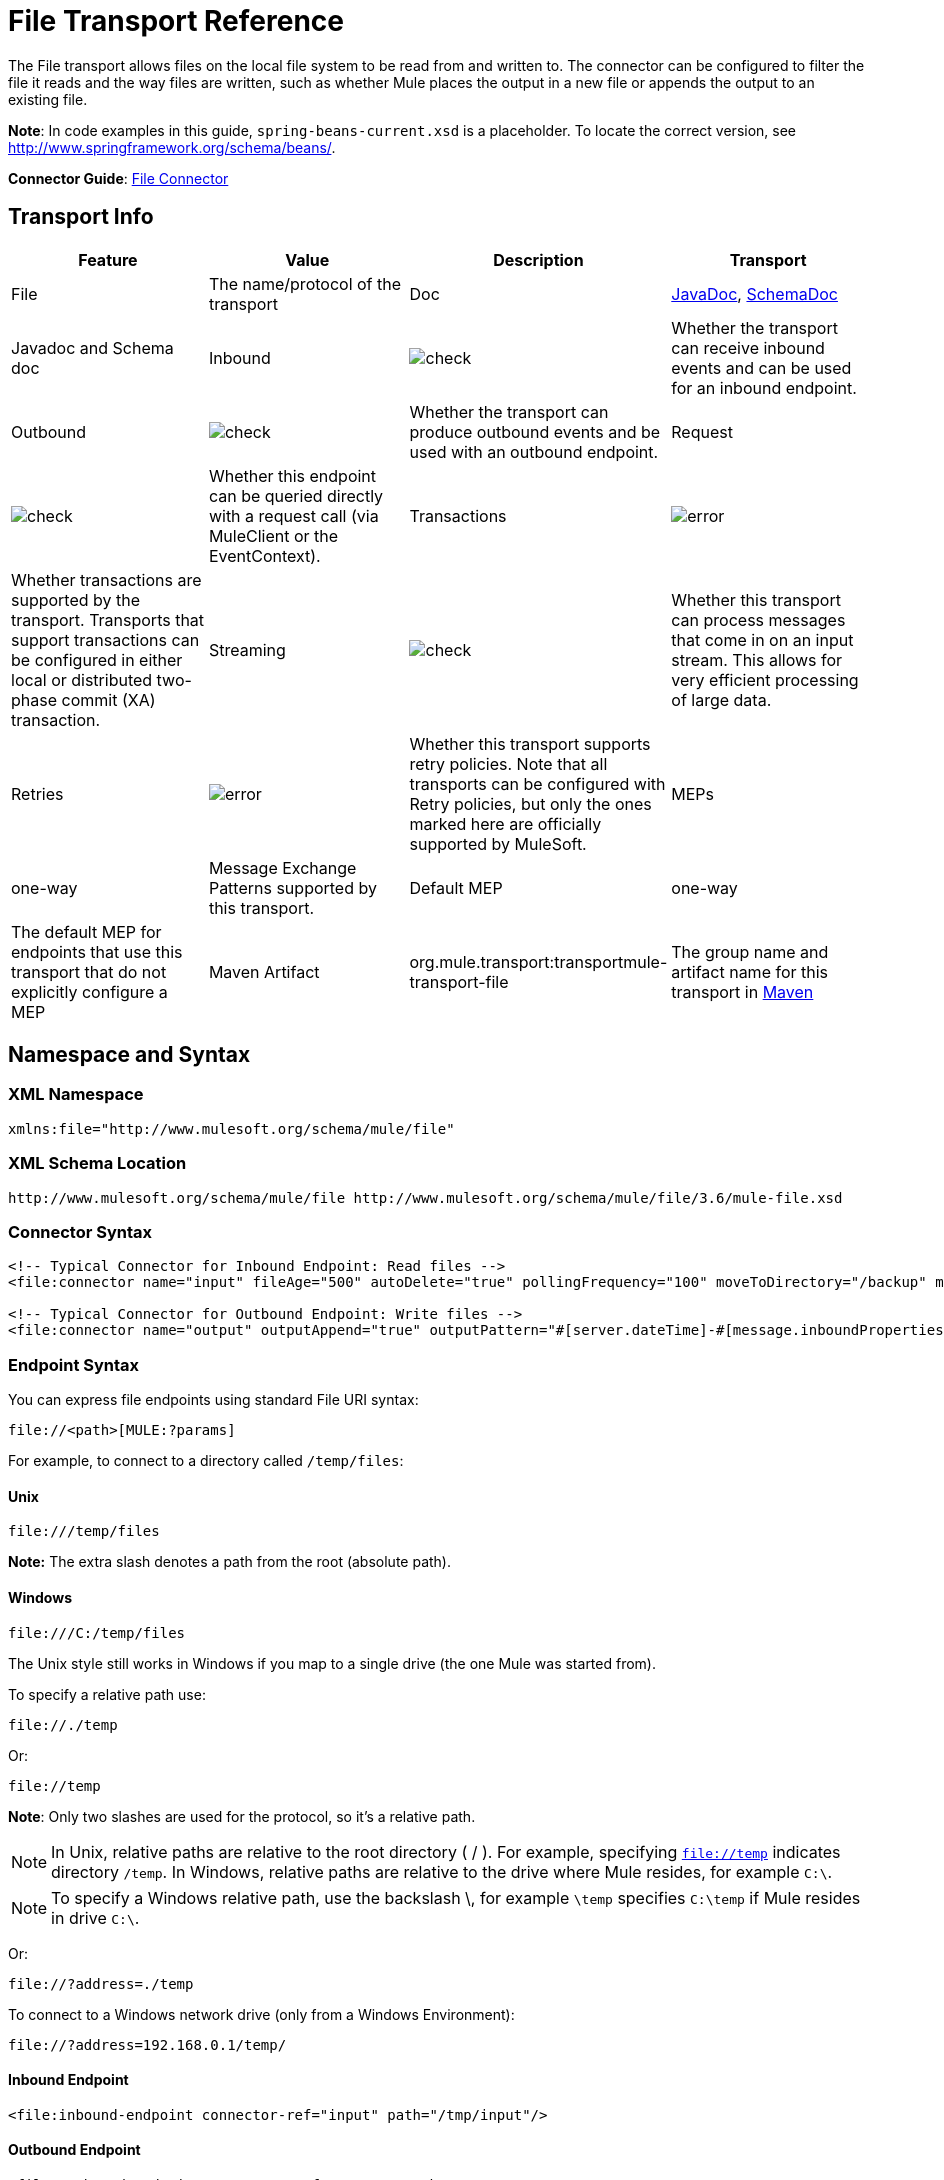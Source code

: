 = File Transport Reference
:keywords: anypoint studio, esb, connectors, files, file connector, endpoints

The File transport allows files on the local file system to be read from and written to. The connector can be configured to filter the file it reads and the way files are written, such as whether Mule places the output in a new file or appends the output to an existing file.

*Note*: In code examples in this guide, `spring-beans-current.xsd` is a placeholder. To locate the correct version, see http://www.springframework.org/schema/beans/.

*Connector Guide*: link:/mule-user-guide/v/3.7/file-connector[File Connector]

== Transport Info

[cols=",,,",options="header"]
|===
|Feature|Value|Description
|Transport |File |The name/protocol of the transport
|Doc |link:http://www.mulesoft.org/docs/site/current3/apidocs/org/mule/transport/file/package-summary.html[JavaDoc], link:http://www.mulesoft.org/docs/site/current3/schemadocs/namespaces/http_www_mulesoft_org_schema_mule_file/namespace-overview.html[SchemaDoc] |Javadoc and Schema doc
|Inbound |image:check.png[check] |Whether the transport can receive inbound events and can be used for an inbound endpoint.
|Outbound |image:check.png[check] |Whether the transport can produce outbound events and be used with an outbound endpoint.
|Request  |image:check.png[check] |Whether this endpoint can be queried directly with a request call (via MuleClient or the EventContext).
|Transactions |image:error.png[error] |Whether transactions are supported by the transport. Transports that support transactions can be configured in either local or distributed two-phase commit (XA) transaction.
|Streaming |image:check.png[check] |Whether this transport can process messages that come in on an input stream. This allows for very efficient processing of large data.
|Retries |image:error.png[error] |Whether this transport supports retry policies. Note that all transports can be configured with Retry policies, but only the ones marked here are officially supported by MuleSoft.
|MEPs |one-way |Message Exchange Patterns supported by this transport.
|Default MEP |one-way |The default MEP for endpoints that use this transport that do not explicitly configure a MEP
|Maven Artifact |org.mule.transport:transportmule-transport-file |The group name and artifact name for this transport in http://maven.apache.org/[Maven]
|===


== Namespace and Syntax

=== XML Namespace

[source,xml]
----
xmlns:file="http://www.mulesoft.org/schema/mule/file"
----

=== XML Schema Location

[source,xml]
----
http://www.mulesoft.org/schema/mule/file http://www.mulesoft.org/schema/mule/file/3.6/mule-file.xsd
----

=== Connector Syntax

[source,xml, linenums]
----
<!-- Typical Connector for Inbound Endpoint: Read files -->
<file:connector name="input" fileAge="500" autoDelete="true" pollingFrequency="100" moveToDirectory="/backup" moveToPattern="#[message.inboundProperties['originalFilename']].backup"/>

<!-- Typical Connector for Outbound Endpoint: Write files -->
<file:connector name="output" outputAppend="true" outputPattern="#[server.dateTime]-#[message.inboundProperties['originalFilename']]" />
----

=== Endpoint Syntax

You can express file endpoints using standard File URI syntax:

[source,code]
----
file://<path>[MULE:?params]
----

For example, to connect to a directory called `/temp/files`:

==== *Unix*

[source,code]
----
file:///temp/files
----

*Note:* The extra slash denotes a path from the root (absolute path).

==== *Windows*

[source,code]
----
file:///C:/temp/files
----

The Unix style still works in Windows if you map to a single drive (the one Mule was started from).

To specify a relative path use:

[source,code]
----
file://./temp
----

Or:

[source,code]
----
file://temp
----

*Note*: Only two slashes are used for the protocol, so it's a relative path.

[NOTE]
In Unix, relative paths are relative to the root directory ( / ). For example, specifying `file://temp` indicates directory `/temp`. In Windows, relative paths are relative to the drive where Mule resides, for example `C:\`. 

[NOTE]
To specify a Windows relative path, use the backslash \, for example `\temp` specifies `C:\temp` if Mule resides in drive `C:\`.

Or:

[source,code]
----
file://?address=./temp
----

To connect to a Windows network drive (only from a Windows Environment):

[source,code]
----
file://?address=192.168.0.1/temp/
----

==== Inbound Endpoint

[source,xml]
----
<file:inbound-endpoint connector-ref="input" path="/tmp/input"/>
----

==== Outbound Endpoint

[source,xml]
----
<file:outbound-endpoint connector-ref="output" path="/tmp/output"/>
----

== Considerations

Mule ESB provides lots of functionality ready to use that can just be modified by changing a XML file. Everyone knows how to handle files in their programming language, but when advanced features are required, coding gets complex. Mule ESB easily allows you to rename and archive files and handles the uncomfortable task of validating when input files are completely generated.

* This transport should be used to both read and write files in the filesystem. Use the inbound endpoint to read files every certain period of time, filtering input files by different name patterns and deleting, moving or leaving the file as it is once processed. The outbound endpoint allows you to generate new files (the file name can be defined in runtime) or to append content to an existing file.
* Take into account that the account running mule (in standalone mode, the user that launched the Mule ESB server, if not, the user which runs the Application Server) should have read and/or write permissions on the directories configured for this transport.
* Be careful not to permanently delete or overwrite input/output files. Be careful when using, for example, _autoDelete_ and _moveToDirectory_ attributes.
* Check the examples below and find out how to copy files from one directory to another, process input files while saving a backup of the input file and creating a new file with a specific name.
* Though most configuration parameters can be defined globally at in the connector, they can be overridden in the endpoint configuration.
* If streaming is enabled a `ReceiverFileInputStream` is used as the payload for each file that is processed. This input stream's `close()` method takes care of moving the file or deleting it. Streams are closed by transformers reading the input stream. If you process the stream in your own component implementation make sure to properly close the stream after reading.
* When configured to use a working directory, Mule add two properties to the message to indicate the source from which the file was read: +
** `sourceFileName`: contains the same value as the originalFilename property which Mule uses when no workDirectory is configured
** `sourceDirectory`: contains the same value as the originalDirectory property which Mule uses when no workDirectory is configured.

== Features

* Read files at a regular polling interval
* Write files

== Usage

To use the file transport in your Mule configuration, <<Schema>> and use the `<file:connector>`, `<file:inbound-endpoint>` and/or `<file:outbound-endpoint>` elements. See <<Example Configurations>> below.

You can use the following expressions inside attributes:

[source,code, linenums]
----
#[function:dateStamp]
#[function:datestamp:dd-MM-yy]
#[function:systime]
#[function:uuid]
#[message.inboundProperties.originalFilename]
#[function:count]
#[message.inboundProperties['_messagepropertyname'_]
----

For new dateTime functions introduced into MEL with Mule 3.4 and later, see link:/mule-user-guide/v/3.7/mule-expression-language-date-and-time-functions[MEL Date and Time Functions]. 

== Example Configurations

The following simple example copies files from _/tmp/input_ ❸ to _/tmp/output_ ❹ every 1 second (1000 ms) ❷. As input files are not deleted ❶ they are processed every time. Changing *autoDelete* to *true* just moves files.

[source,xml, linenums]
----

<mule xmlns="http://www.mulesoft.org/schema/mule/core"
      xmlns:xsi="http://www.w3.org/2001/XMLSchema-instance"
      xmlns:spring="http://www.springframework.org/schema/beans"
      xmlns:file="http://www.mulesoft.org/schema/mule/file"
      xsi:schemaLocation="
         http://www.springframework.org/schema/beans http://www.springframework.org/schema/beans/spring-beans-current.xsd
         http://www.mulesoft.org/schema/mule/core http://www.mulesoft.org/schema/mule/core/3.6/mule.xsd
         http://www.mulesoft.org/schema/mule/file http://www.mulesoft.org/schema/mule/file/3.6/mule-file.xsd">

  <file:connector name="input" autoDelete="false" ❶ pollingFrequency="1000" ❷ />

  <file:connector name="output" outputAppend="false"/>

  <flow name="copyFile">
    <file:inbound-endpoint connector-ref="input" path="/tmp/input"/> ❸
    <file:outbound-endpoint connector-ref="output" path="/tmp/output"/> ❹
  </flow>
</mule>
----

*Note* : In these code examples,  `spring-beans-current.xsd`  is a placeholder. To locate the correct version, see  http://www.springframework.org/schema/beans/ .

The following example moves files ❶ from _/tmp/input_ to _/tmp/output_ every 5 second (5000 ms) ❸, saving a backup file of the original file (with the extension backup) in _/tmp/backup_ ❹. The new file is renamed with the current date and time as prefix ❺.

**Note: fileAge** prevents moving files that are still being generated as the file has to be untouched for at least half a second ❷.

[source,xml, linenums]
----

<mule xmlns="http://www.mulesoft.org/schema/mule/core"
      xmlns:xsi="http://www.w3.org/2001/XMLSchema-instance"
      xmlns:spring="http://www.springframework.org/schema/beans"
      xmlns:file="http://www.mulesoft.org/schema/mule/file"
      xsi:schemaLocation="
         http://www.springframework.org/schema/beans http://www.springframework.org/schema/beans/spring-beans-current.xsd
         http://www.mulesoft.org/schema/mule/core http://www.mulesoft.org/schema/mule/core/3.6/mule.xsd
         http://www.mulesoft.org/schema/mule/file http://www.mulesoft.org/schema/mule/file/3.6/mule-file.xsd">

  <file:connector name="input" autoDelete="true" ❶ fileAge="500" ❷ pollingFrequency="5000" ❸ />

  <file:connector name="output" outputAppend="false"/>

  <flow name="moveFile">
    <file:inbound-endpoint connector-ref="input" path="/tmp/input"
                      moveToDirectory="/tmp/backup"
                      moveToPattern="#[message.inboundProperties['originalFilename']].backup"/>
    <file:outbound-endpoint connector-ref="output" path="/tmp/output"
                      outputPattern="#[function:datestamp]-#[message.inboundProperties['originalFilename']]"/>
  </flow>
</mule>
----

The following example shows different connector configurations. The third example overrides parts of the transport implementation ❷ and does not delete the file after processing it ❶. The inbound endpoint moves it to a directory for archiving after it is processed ❸.

[source,xml, linenums]
----

<mule xmlns="http://www.mulesoft.org/schema/mule/core"
      xmlns:xsi="http://www.w3.org/2001/XMLSchema-instance"
      xmlns:file="http://www.mulesoft.org/schema/mule/file"
      xsi:schemaLocation="
          http://www.mulesoft.org/schema/mule/file http://www.mulesoft.org/schema/mule/file/3.6/mule-file.xsd
          http://www.mulesoft.org/schema/mule/core http://www.mulesoft.org/schema/mule/core/3.6/mule.xsd">

  <file:connector name="sendConnector" outputAppend="true" outputPattern="[TARGET_FILE]" />

  <file:connector name="receiveConnector" fileAge="500" autoDelete="true" pollingFrequency="100" />

  <file:connector name="inboundFileConnector" pollingFrequency="10000"
              streaming="false" autoDelete="false"> ❶
    <service-overrides messageFactory="org.mule.transport.file.FileMuleMessageFactory"
      inboundTransformer="org.mule.transformer.NoActionTransformer" /> ❷
    <file:expression-filename-parser />
  </file:connector>

  <flow name="RefreshFileManager">
    <file:inbound-endpoint connector-ref="inboundFileConnector"
      path="C:/temp/filewatcher/inbox" moveToDirectory="C:/temp/filewatcher/history"
      moveToPattern="#[function:datestamp]-#[message.inboundProperties['originalFilename']]" /> ❸

    ...
  </flow>

  ...
</mule>
----

== Configuration Options

File Transport *inbound endpoint* attributes:

[cols=",,,",options="header"]
|===
|Name |Description |Default
|*autoDelete* |Set this attribute to `false` if you don't want Mule to delete the file after processing the file |`true`
|*fileAge* |Setting this value (minimum age in milliseconds for a file to be processed) is useful when consuming large files, as Mule waits before reading this file until the file last modification timestamp indicates that the file is older than this value |`true`
|*moveToDirectory* |Use this parameter to have Mule save a backup copy of the file it reads. *Note*: If a file already exists in the directory, moveToDirectory moves the file to the directory only one time. Subsequent attempts to move the same file to the directory result in Mule throwing an exception. | 
|*moveToPattern* |Use this parameter together with `moveToPattern` to rename a copy of the backed up file | 
|*pollingFrequency* |Set the frequency in milliseconds for checking the read directory |`0`
|*recursive* |Use this parameter so Mule recurses when a directory is read |`false`
|*streaming* |If you want the payload to be a byte array instead of a FileInputStream, set this parameter to `false` |`true`
|*workDirectory*† |If you require moving input files before they are processed by Mule, then assign a working directory (in the same file system) with this parameter | 
|*workFileNamePattern* |Use this parameter together with *workDirectory* to rename input files before processing them | 
|===

† When configured to use a working directory, Mule adds two properties to the message to indicate the source from which the file was read:

* `sourceFileName`: Contains the same value as the originalFilename property which Mule uses when no workDirectory is configured
* `sourceDirectory`: Contains the same value as the originalDirectory property which Mule uses when no workDirectory is configured.

File Transport *outbound endpoint* attributes

[cols=",,,",options="header"]
|===
|Name |Description |Default
|*outputAppend* |If the file to be written already exists, set this parameter to true to append new contents instead of overwriting the file. |`false`
|*outputPattern* |The pattern to use when writing a file to disk. | 
|===

== Configuration Reference

== Connector

The File connector configures the default behavior for File endpoints that reference the connector. If there is only one File connector configured, all file endpoints use that connector.

=== Attributes of connector

[cols=",,",options="header"]
|======
|Name |Description
|writeToDirectory |The directory path where the file should be written on dispatch. This path is usually set as the endpoint of the dispatch event, however this allows you to explicitly force a single directory for the connector. +
*Type*: `string` +
*Required*: no +
*Default*: none
|readFromDirectory |The directory path where the file should be read from. This path is usually set as the inbound endpoint, however this allows you to explicitly force a single directory for the connector. +
*Type*: `string` +
*Required*: no +
*Default*: none
|autoDelete |If set to true (the default), it causes the file to be deleted once it is read. If streaming is turned on, this occurs when the InputStream for the file is closed. Otherwise the file is read into memory and deleted immediately. To access the java.io.File object set this property to false and specify a NoActionTransformer transformer for the connector. Mule does not delete the file, so it is up to the component to delete it when it is done. If the moveToDirectory is set, the file is first moved, then the File object of the moved file is passed to the component. It is recommended that a moveToDirectory is specified when turning autoDelete off. +
*Type*: `boolean` +
*Required*: no +
*Default*: `true`
|outputAppend |Whether the output should be appended to the existing file. +
*Type*: `boolean` +
*Required*: no +
*Default*: `false`
|serialiseObjects |Determines whether objects should be serialized to the file. If `false` (the default), the raw bytes or text are written. +
*Type*: `boolean` +
*Required*: no +
*Default*: none
|streaming |Whether a FileInputStream should be sent as the message payload (if true) or a byte array. (if `false`). +
*Type*: `boolean` +
*Required*: no +
*Default*: `true`
|workDirectory |(As of Mule 2.1.4) The directory path where the file should be moved to prior to processing. The work directory must reside on the same file system as the read directory. +
*Type*: `string` +
*Required*: no +
*Default*: none
|workFileNamePattern |(As of Mule 2.1.4) The pattern to use when moving a file to a new location determined by the workDirectory property. You can use the patterns supported by the filename parser configured for this connector. +
*Type*: `string` +
*Required*: no +
*Default*: none
|recursive |Whether to recurse or not when a directory is read +
*Type*: `boolean` +
*Required*: no +
*Default*: `false`
|pollingFrequency |The frequency in milliseconds that the read directory should be checked (default is 0). Note that the read directory is specified by the endpoint of the listening component. +
*Type*: `long` +
*Required*: no +
*Default*: none
|fileAge |Miniumum age (ms) for a file to be processed. This can be useful when consuming large files. It tells Mule to wait for a period of time before consuming the file, allowing the file to be completely written before the file is processed. +
*Type*: `long` +
*Required*: no +
*Default*: none
|moveToPattern |The pattern to use when moving a read file to a new location determined by the moveToDirectory property. This can use the patterns supported by the filename parser configured for this connector. +
*Type*: `string` +
*Required*: no +
*Default*: none
|moveToDirectory |The directory path where the file should be written after it has been read. If this is not set, the file is deleted after it has been read. *Note*: moveToDirectory moves a file only one time if the file already exists with the same name.
Be careful not to permanently delete or overwrite input/output files. +
*Type*: `string` +
*Required*: no +
*Default*: none
|outputPattern |The pattern to use when writing a file to disk. This can use the patterns supported by the filename parser configured for this connector. +
*Type*: `string` +
*Required*: no +
*Default*: none
|======

=== Child Elements of connector

[cols=",,,",options="header"]
|=======
|Name |Cardinality |Description
|abstract-filenameParser |0..1 |The abstract-filenameParser element is a placeholder for filename parser elements. The filename parser is set on the connector used when writing files to a directory. The parser converts the outputPattern attribute to a string using the parser and the current message. The default implementation used is expression-filename-parser, but you can also specify a custom-filename-parser.
|=======

== Associated Elements

== Endpoint

=== Attributes of endpoint

[cols=",,",options="header"]
|===
|Name |Description
|path |A file directory location. +
*Type*: `string` +
*Required*: no +
*Default*: none
|pollingFrequency |The frequency in milliseconds that the read directory should be checked (default is 0). Note that the read directory is specified by the endpoint of the listening component. +
*Type*: `long` +
*Required*: no +
*Default*: none
|fileAge |Miniumum age (ms) for a file to be processed. This can be useful when consuming large files. It tells Mule to wait for a period of time before consuming the file, allowing the file to be completely written before the file is processed. +
*Type*: `long` +
*Required*: no +
*Default*: none
|moveToPattern |The pattern to use when moving a read file to a new location determined by the moveToDirectory property. This can use the patterns supported by the filename parser configured for this connector. +
*Type*: `string` +
*Required*: no +
*Default*: none
|moveToDirectory |The directory path where the file should be written after it has been read. If this is not set, the file is deleted after it has been read. *Note*: If a file already exists in the directory, moveToDirectory moves the file to the directory only one time. Subsequent attempts to move the same file to the directory result in Mule throwing an exception. +
*Type*: `string` +
*Required*: no +
*Default*: none
|comparator |Sorts incoming files using the specified comparator, such as comparator="org.mule.transport.file.comparator.OlderFirstComparator". The class must implement the java.util.Comparator interface. +
*Type*: `class` +
*ame*, Required +
*no*, Default: none
|reverseOrder |Whether the comparator order should be reversed. Default is false. +
*Type*: `boolean` +
*Required*: no +
*Default*: none
|outputPattern |The pattern to use when writing a file to disk. This can use the patterns supported by the filename parser configured for this connector. +
*Type*: `string` +
*Required*: no +
*Default*: none
|===

No child elements for `endpoint`.


== Inbound Endpoint

=== Attributes of inbound-endpoint

[cols=",,",options="header"]
|===
|Name |Description
|path |A file directory location.  +
*Type*: `string` +
*Required*: no +
*Default*: none
|pollingFrequency |The frequency in milliseconds that the read directory should be checked (default is 0). Note that the read directory is specified by the endpoint of the listening component. +
*Type*: `long` +
*Required*: no +
*Default*: none
|fileAge |Miniumum age (ms) for a file to be processed. This can be useful when consuming large files. It tells Mule to wait for a period of time before consuming the file, allowing the file to be completely written before the file is processed. +
*Type*: `long` +
*Required*: no +
*Default*: none
|moveToPattern |The pattern to use when moving a read file to a new location determined by the moveToDirectory property. This can use the patterns supported by the filename parser configured for this connector. +
*Type*: `string` +
*Required*: no +
*Default*: none
|moveToDirectory |The directory path where the file should be written after it has been read. If this is not set, the file is deleted after it has been read. *Note*: If a file already exists in the directory, moveToDirectory moves the file to the directory only one time. Subsequent attempts to move the same file to the directory result in Mule throwing an exception. +
*Type*: `string` +
*Required*: no +
*Default*: none
|comparator |Sorts incoming files using the specified comparator, such as comparator="org.mule.transport.file.comparator.OlderFirstComparator". The class must implement the `java.util.Comparator` interface. +
*Type*: `class name` +
*Required*: no +
*Default*: none
|reverseOrder |Whether the comparator order should be reversed. Default is false. +
*Type*: `boolean` +
*Required*: no +
*Default*: `false`
|===

No child elements for `inbound-endpoint`.

== Outbound Endpoint

=== Attributes of outbound-endpoint

[cols=",,",options="header"]
|=====
|Name |Description
|`path` |A file directory location. +
*Type*: `string` +
*Required*: no +
*Default*: none
|`outputPattern` |The pattern to use when writing a file to disk. This can use the patterns supported by the filename parser configured for this connector. +
*Type*: `string` +
*Required*: no +
*Default*: none
|=====

No child elements for `outbound-endpoint`.


== File to Byte Array Transformer

The file-to-byte-array-transformer element configures a transformer that reads the contents of a java.io.File into a byte array (byte[]).

No child elements for `file-to-byte-array-transformer`.

== File to String Transformer

The file-to-string-transformer element configures a transformer that reads the contents of a java.io.File into a java.lang.String.

No child elements for `file-to-string-transformer`.

*Note*: This transformer does not close file streams. This prevents files from being deleted or moved if the flow is asynchronous. If you have streaming enabled for an asynchronous endpoint, use the `ObjectToString` transformer instead.

== Filename Wildcard Filter

The `filename-wildcard-filter` element configures a filter that can be used to restrict the files being processed by applying wildcard expressions to the filename. For example, you can read only .xml and .txt files by entering the following: `<file:filename-wildcard-filter pattern="**.txt,**.xml"/>`

No child elements for `filename-wildcard-filter`.

== Filename Regex Filter

The filename-regex-filter element configures a filter that can be used to restrict the files being processed by applying Java regular expressions to the filename, such as pattern="myCustomerFile(.*)".

No child elements for `filename-regex-filter`.

== Expression Filename Parser

The expression-filename-parser element configures the ExpressionFilenameParser, which can use any expression language supported by Mule to construct a file name for the current message. Expressions can be xpath, xquery, ognl, mvel, header, function, and more.

*Note*: The `ognl` expression has been deprecated and will be removed in Mule 4.0.

No attributes or child elements for `expression-filename-parser`.

For example, an XPath expression can be defined to pull a message ID out of an XML message and use that as the file name as follows:

[source,xml]
----
#[xpath:/message/header/@id]
----

Following is an example of using the parser:

[source,xml, linenums]
----
<file:connector name="FileConnector" >
  <file:expression-filename-parser/>
</file:connector>
...
<file:outbound-endpoint path="file://temp"
outputPattern="#[message.inboundProperties['originalFilename']]--#[function:datestamp].txt"/>
----

This parser supersedes `<legacy-filename-parser>` from previous releases of Mule. The following demonstrates how to achieve the same results when using `<expression-filename-parser>` over `<legacy-filename-parser>`.

* `#[DATE] : #[function:dateStamp]`
* `#[DATE:dd-MM-yy] : #[function:datestamp:dd-MM-yy]`
* `#[SYSTIME] : #[function:systime]`
* `#[UUID] : #[function:uuid]`
* `#[ORIGINALNAME] : #[message.inboundProperties.originalFilename]`
* `#[COUNT] : #[function:count]` - Note: This is a global counter. If you want a local counter per file connector then you should use the `legacy-filename-parser`.
* `#[_message property name_] : #[message.inboundProperties['_messagepropertyname_']`

== Custom Filename Parser

The custom-filename-parser element allows the user to specify a custom filename parser. The implementation must implement org.mule.transport.file.FilenameParser.

=== Attributes of custom-filename-parser

* *Attribute Name*: `class`
* *Type*: `string`
* *Required*: yes
* *Description*: The implementation class name that implements org.mule.transport.file.FilenameParser.

No child elements for `custom-filename-parser`.

== Abstract File Name Parser

The `abstract-filenameParser` element is a placeholder for filename parser elements. The filename parser is set on the connector used when writing files to a directory. The parser  converts the outputPattern attribute to a string using the parser and the current message. The default implementation used is expression-filename-parser, but you can also specify a custom-filename-parser.

No attributes or child elements for `abstract-filenameParser`.

== Schema

Access the link:http://www.mulesoft.org/docs/site/current3/schemadocs/namespaces/http_www_mulesoft_org_schema_mule_file/namespace-overview.html[schema file] for the File Transport.

== Javadoc API Reference

link:http://www.mulesoft.org/docs/site/current/apidocs/org/mule/transport/file/package-summary.html[Javadoc] for File Transport.

== Maven

The File Transport can be included with the following dependency:

[source,xml, linenums]
----
<dependency>
  <groupId>org.mule.transports</groupId>
  <artifactId>mule-transport-file</artifactId>
</dependency>
----

== Extending This Module or Transport Best Practices

If reading input files which are generated directly in the input path, configure the _fileAge_ attribute in the connector or endpoint. In this way, Mule processes these files after they are completely written to disk.

== See Also

* link:http://forums.mulesoft.com[MuleSoft's Forums]
* link:https://www.mulesoft.com/support-and-services/mule-esb-support-license-subscription[MuleSoft Support]
* mailto:support@mulesoft.com[Contact MuleSoft]
